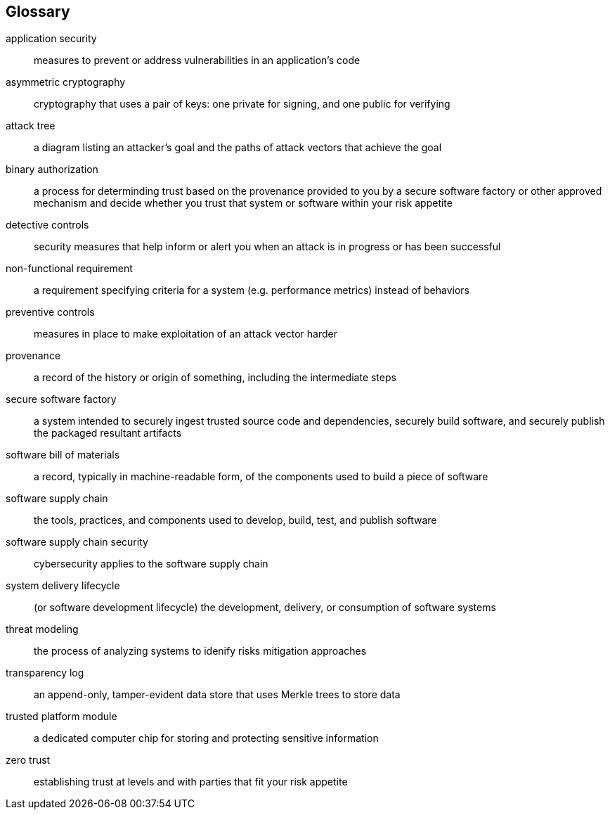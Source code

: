 [glossary]
== Glossary

[glossary]
application security::
    measures to prevent or address vulnerabilities in an application's code
asymmetric cryptography::
    cryptography that uses a pair of keys: one private for signing, and one public for verifying
attack tree::
    a diagram listing an attacker’s goal and the paths of attack vectors that achieve the goal
binary authorization::
    a process for determinding trust based on the provenance provided to you by a secure software factory or other approved mechanism and decide whether you trust that system or software within your risk appetite
detective controls::
    security measures that help inform or alert you when an attack is in progress or has been successful
non-functional requirement::
    a requirement specifying criteria for a system (e.g. performance metrics) instead of behaviors
preventive controls::
    measures in place to make exploitation of an attack vector harder
provenance::
    a record of the history or origin of something, including the intermediate steps
secure software factory::
    a system intended to securely ingest trusted source code and dependencies, securely build software, and securely publish the packaged resultant artifacts
software bill of materials::
    a record, typically in machine-readable form, of the components used to build a piece of software
software supply chain::
    the tools, practices, and components used to develop, build, test, and publish software
software supply chain security::
    cybersecurity applies to the software supply chain
system delivery lifecycle::
    (or software development lifecycle) the development, delivery, or consumption of software systems
threat modeling::
    the process of analyzing systems to idenify risks mitigation approaches
transparency log::
    an append-only, tamper-evident data store that uses Merkle trees to store data
trusted platform module::
    a dedicated computer chip for storing and protecting sensitive information
zero trust::
    establishing trust at levels and with parties that fit your risk appetite